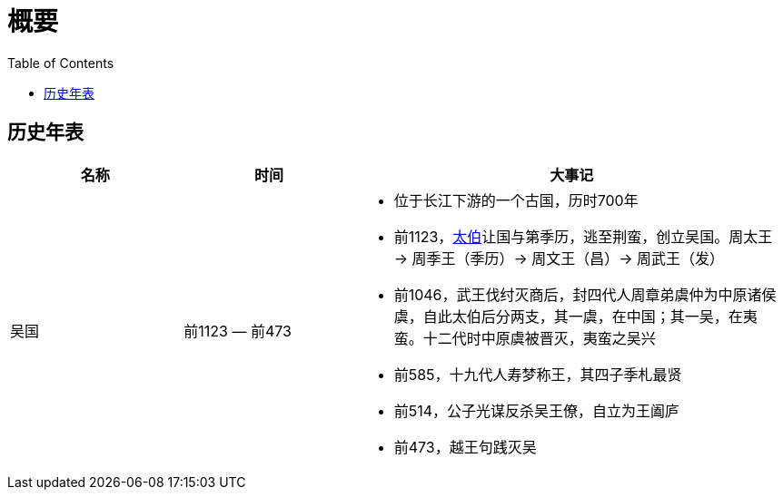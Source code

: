 = 概要
:toc: manual

== 历史年表

[cols="2,2,5a"]
|===
|*名称* |*时间* |*大事记*

|吴国
|前1123 — 前473
|
* 位于长江下游的一个古国，历时700年
* 前1123，link:shijia-wutaibo.adoc[太伯]让国与第季历，逃至荆蛮，创立吴国。周太王 -> 周季王（季历）-> 周文王（昌）-> 周武王（发）
* 前1046，武王伐纣灭商后，封四代人周章弟虞仲为中原诸侯虞，自此太伯后分两支，其一虞，在中国；其一吴，在夷蛮。十二代时中原虞被晋灭，夷蛮之吴兴
* 前585，十九代人寿梦称王，其四子季札最贤
* 前514，公子光谋反杀吴王僚，自立为王阖庐
* 前473，越王句践灭吴


|===

